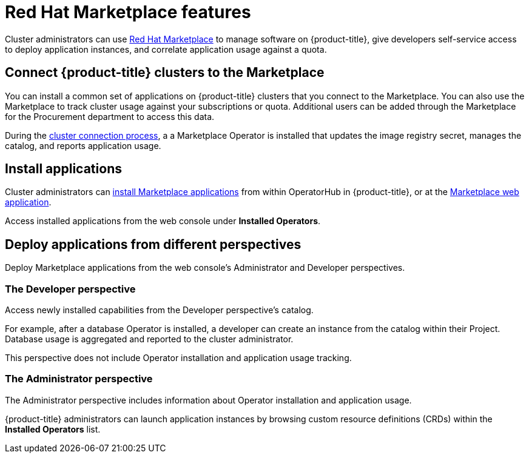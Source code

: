 // Module included in the following assemblies:
//
// * applications/red-hat-marketplace.adoc

[id="red-hat-marketplace-features_{context}"]
= Red Hat Marketplace features

Cluster administrators can use link:https://marketplace.redhat.com/en-us/documentation/getting-started[Red Hat Marketplace] to manage software on {product-title}, give developers self-service access to deploy application instances, and correlate application usage against a quota.

[id="marketplace-clusters_{context}"]
== Connect {product-title} clusters to the Marketplace

You can install a common set of applications on {product-title} clusters that you connect to the Marketplace. You can also use the Marketplace to track cluster usage against your subscriptions or quota. Additional users can be added
// (NOTE: added to what?) 
through the Marketplace for the Procurement department to access this data.

During the link:https://marketplace.redhat.com/en-us/documentation/clusters[cluster connection process], a
a Marketplace Operator is installed that updates the image registry secret, manages the catalog, and reports application usage.

[id="marketplace-install-applications_{context}"]
== Install applications

Cluster administrators can link:https://marketplace.redhat.com/en-us/documentation/operators[install Marketplace applications] from within OperatorHub in {product-title}, or at the link:https://marketplace.redhat.com[Marketplace web application].

Access installed applications from the web console under *Installed Operators*.

[id="marketplace-deploy_{context}"]
== Deploy applications from different perspectives

Deploy Marketplace applications from the web console's Administrator and Developer perspectives.

[discrete]
=== The Developer perspective

Access newly installed capabilities from the Developer perspective’s catalog.

For example, after a database Operator is installed, a developer can create an instance from the catalog within their Project. Database usage is aggregated and reported to the cluster administrator.

This perspective does not include Operator installation and application usage tracking.

[discrete]
=== The Administrator perspective

The Administrator perspective includes information about Operator installation and application usage.

{product-title} administrators can launch application instances by browsing custom resource definitions (CRDs) within the *Installed Operators* list.